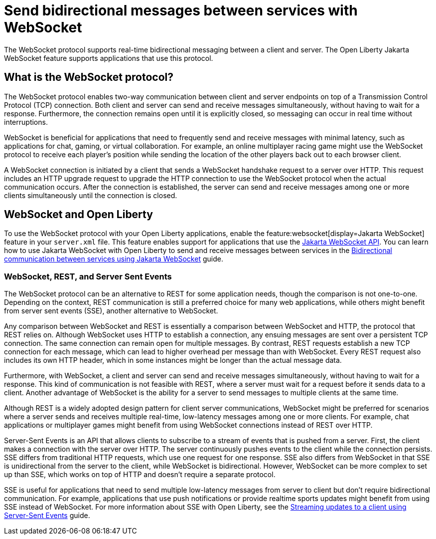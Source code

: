 // Copyright (c) 2023 IBM Corporation and others.
// Licensed under Creative Commons Attribution-NoDerivatives
// 4.0 International (CC BY-ND 4.0)
//   https://creativecommons.org/licenses/by-nd/4.0/
//
// Contributors:
//     IBM Corporation
//
:page-description:
:seo-description: 
:page-layout: general-reference
:page-type: general
= Send bidirectional messages between services with WebSocket

The WebSocket protocol supports real-time bidirectional messaging between a client and server. The Open Liberty Jakarta WebSocket feature supports applications that use this protocol.

== What is the WebSocket protocol?

The WebSocket protocol enables two-way communication between client and server endpoints on top of a Transmission Control Protocol (TCP) connection. Both client and server can send and receive messages simultaneously, without having to wait for a response. Furthermore, the connection remains open until it is explicitly closed, so messaging can occur in real time without interruptions. 

WebSocket is beneficial for applications that need to frequently send and receive messages with minimal latency, such as applications for chat, gaming, or virtual collaboration.
For example, an online multiplayer racing game might use the WebSocket protocol to receive each player's position while sending the location of the other players back out to each browser client.

A WebSocket connection is initiated by a client that sends a WebSocket handshake request to a server over HTTP. This request includes an HTTP upgrade request to upgrade the HTTP connection to use the WebSocket protocol when the actual communication occurs. After the connection is established, the server can send and receive messages among one or more clients simultaneously until the connection is closed.

== WebSocket and Open Liberty
To use the WebSocket protocol with your Open Liberty applications, enable the feature:websocket[display=Jakarta WebSocket] feature in your `server.xml` file. This feature enables support for applications that use the link:docs/latest/reference/javadoc/liberty-jakartaee9.1-javadoc.html?package=jakarta/websocket/package-frame.html&class=jakarta/websocket/package-summary.html[Jakarta WebSocket API]. You can learn how to use Jakarta WebSocket with Open Liberty to send and receive messages between services in the link:/guides/jakarta-websocket.html[Bidirectional communication between services using Jakarta WebSocket] guide.

=== WebSocket, REST, and Server Sent Events

The WebSocket protocol can be an alternative to REST for some application needs, though the comparison is not one-to-one. Depending on the context, REST communication is still a preferred choice for many web applications, while others might benefit from server sent events (SSE), another alternative to WebSocket.

Any comparison between WebSocket and REST is essentially a comparison between WebSocket and HTTP, the protocol that REST relies on. Although WebSocket uses HTTP to establish a connection, any ensuing messages are sent over a persistent TCP connection. The same connection can remain open for multiple messages. By contrast, REST requests establish a new TCP connection for each message, which can lead to higher overhead per message than with WebSocket. Every REST request also includes its own HTTP header, which in some instances might be longer than the actual message data.

Furthermore, with WebSocket, a client and server can send and receive messages simultaneously, without having to wait for a response. This kind of communication is not feasible with REST, where a server must wait for a request before it sends data to a client. Another advantage of WebSocket is the ability for a server to send messages to multiple clients at the same time. 

Although REST is a widely adopted design pattern for client server communications, WebSocket might be preferred for scenarios where a server sends and receives multiple real-time, low-latency messages among one or more clients. For example, chat applications or multiplayer games might benefit from using WebSocket connections instead of REST over HTTP.

Server-Sent Events is an API that allows clients to subscribe to a stream of events that is pushed from a server. First, the client makes a connection with the server over HTTP. The server continuously pushes events to the client while the connection persists. SSE differs from traditional HTTP requests, which use one request for one response. SSE also differs from WebSocket in that SSE is unidirectional from the server to the client, while WebSocket is bidirectional. However, WebSocket can be more complex to set up than SSE, which works on top of HTTP and doesn't require a separate protocol. 

SSE is useful for applications that need to send multiple low-latency messages from server to client but don't require bidirectional communication. For example, applications that use push notifications or provide realtime sports updates might benefit from using SSE instead of WebSocket. For more information about SSE with Open Liberty, see the link:/guides/reactive-messaging-sse.html[Streaming updates to a client using Server-Sent Events] guide.


